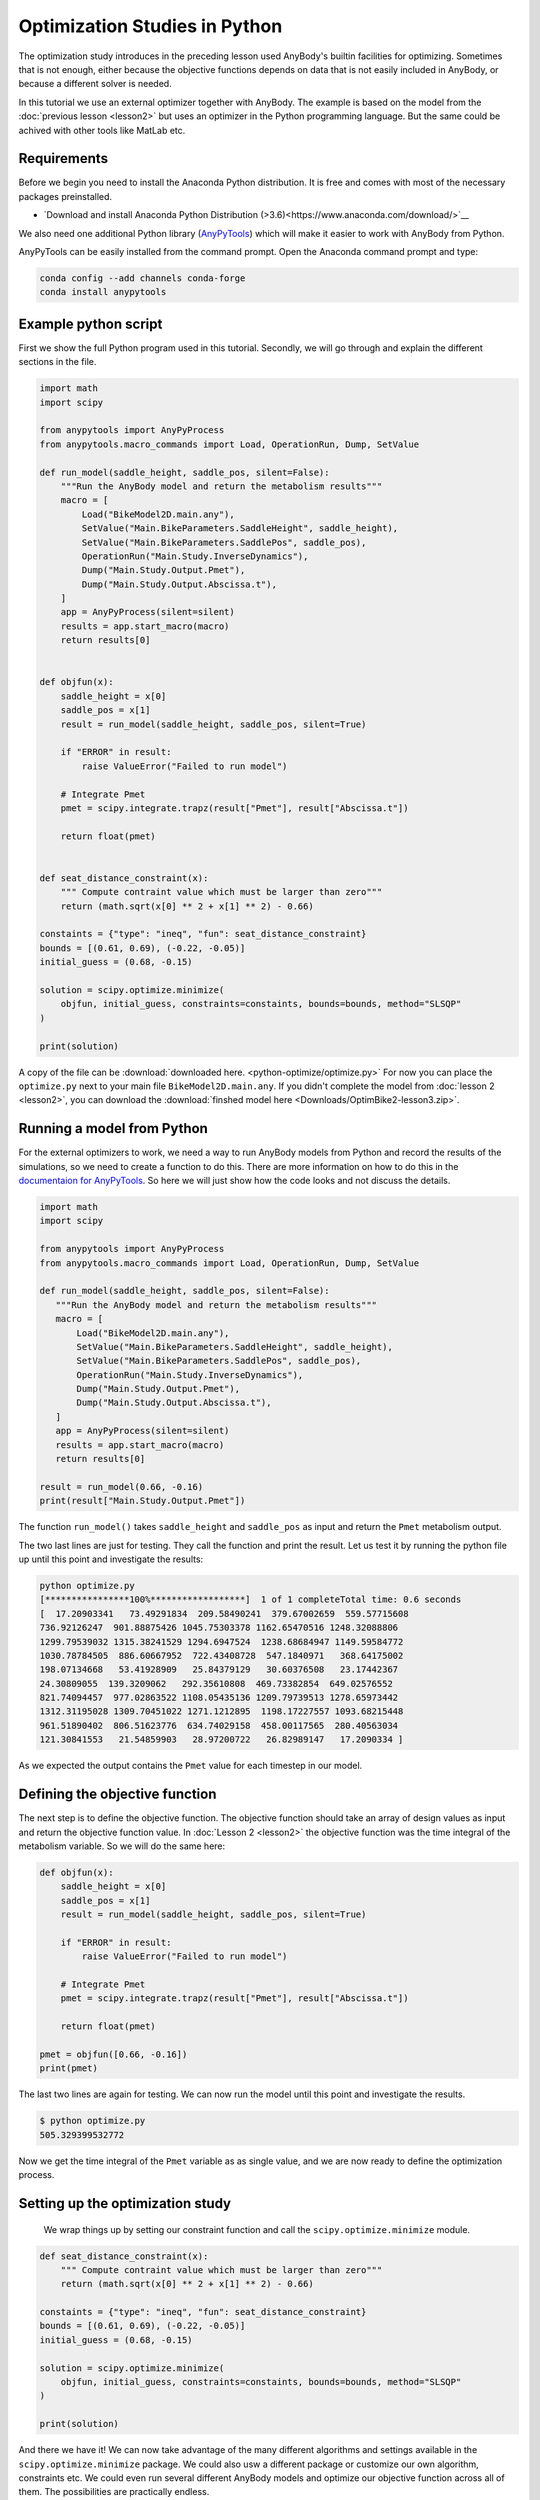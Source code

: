 Optimization Studies in Python
==============================

The optimization study introduces in the preceding lesson used AnyBody's builtin
facilities for optimizing. Sometimes that is not enough, either because the
objective functions depends on data that is not easily included in AnyBody, or
because a different solver is needed. 

In this tutorial we use an external optimizer together with AnyBody. The example is
based on the model from the :doc:`previous lesson <lesson2>` but uses an optimizer
in the Python programming language. But the same could be achived with other
tools like MatLab etc. 

Requirements
------------

Before we begin you need to install the Anaconda Python distribution. 
It is free and comes with most of the necessary packages preinstalled.

* `Download and install Anaconda Python Distribution (>3.6)<https://www.anaconda.com/download/>`__

We also need one additional Python library (`AnyPyTools
<https://anybody-research-group.github.io/anypytools-docs/>`__) which will make
it easier to work with AnyBody from Python.

AnyPyTools can be easily installed from the command prompt. Open the Anaconda
command prompt and type: 

.. code-block:: bat

     conda config --add channels conda-forge
     conda install anypytools

Example python script
---------------------

First we show the full Python program used in this tutorial. 
Secondly, we will go through and explain the different sections in the file.

.. code-block:: python

    import math
    import scipy

    from anypytools import AnyPyProcess
    from anypytools.macro_commands import Load, OperationRun, Dump, SetValue

    def run_model(saddle_height, saddle_pos, silent=False):
        """Run the AnyBody model and return the metabolism results"""
        macro = [
            Load("BikeModel2D.main.any"),
            SetValue("Main.BikeParameters.SaddleHeight", saddle_height),
            SetValue("Main.BikeParameters.SaddlePos", saddle_pos),
            OperationRun("Main.Study.InverseDynamics"),
            Dump("Main.Study.Output.Pmet"),
            Dump("Main.Study.Output.Abscissa.t"),
        ]
        app = AnyPyProcess(silent=silent)
        results = app.start_macro(macro)
        return results[0]


    def objfun(x):
        saddle_height = x[0]
        saddle_pos = x[1]
        result = run_model(saddle_height, saddle_pos, silent=True)

        if "ERROR" in result:
            raise ValueError("Failed to run model")

        # Integrate Pmet
        pmet = scipy.integrate.trapz(result["Pmet"], result["Abscissa.t"])
        
        return float(pmet)


    def seat_distance_constraint(x):
        """ Compute contraint value which must be larger than zero"""
        return (math.sqrt(x[0] ** 2 + x[1] ** 2) - 0.66)

    constaints = {"type": "ineq", "fun": seat_distance_constraint}
    bounds = [(0.61, 0.69), (-0.22, -0.05)]
    initial_guess = (0.68, -0.15)

    solution = scipy.optimize.minimize(
        objfun, initial_guess, constraints=constaints, bounds=bounds, method="SLSQP"
    )

    print(solution)

A copy of the file can be :download:`downloaded here. <python-optimize/optimize.py>` 
For now you can place the ``optimize.py`` next to your main file ``BikeModel2D.main.any``.
If you didn't complete the model from :doc:`lesson 2 <lesson2>`, you can download the
:download:`finshed model here <Downloads/OptimBike2-lesson3.zip>`.

Running a model from Python
---------------------------
 
For the external optimizers to work, we need a way to run AnyBody models from
Python and record the results of the simulations, so we need to create a function to do this. 
There are more information on
how to do this in the `documentaion for AnyPyTools
<https://anybody-research-group.github.io/anypytools-docs/>`__. So here we will
just show how the code looks and not discuss the details.


.. code-block:: python

    import math
    import scipy
    
    from anypytools import AnyPyProcess
    from anypytools.macro_commands import Load, OperationRun, Dump, SetValue

    def run_model(saddle_height, saddle_pos, silent=False):
       """Run the AnyBody model and return the metabolism results"""
       macro = [
           Load("BikeModel2D.main.any"),
           SetValue("Main.BikeParameters.SaddleHeight", saddle_height),
           SetValue("Main.BikeParameters.SaddlePos", saddle_pos),
           OperationRun("Main.Study.InverseDynamics"),
           Dump("Main.Study.Output.Pmet"),
           Dump("Main.Study.Output.Abscissa.t"),
       ]
       app = AnyPyProcess(silent=silent)
       results = app.start_macro(macro)
       return results[0]

    result = run_model(0.66, -0.16)
    print(result["Main.Study.Output.Pmet"])


The function ``run_model()`` takes ``saddle_height`` and ``saddle_pos`` as input and return
the ``Pmet`` metabolism output. 

The two last lines are just for testing. They call the function and print the result. 
Let us test it by running the python file up until this point and investigate the results: 

.. code-block:: bat

     python optimize.py
     [****************100%******************]  1 of 1 completeTotal time: 0.6 seconds
     [  17.20903341   73.49291834  209.58490241  379.67002659  559.57715608
     736.92126247  901.88875426 1045.75303378 1162.65470516 1248.32088806
     1299.79539032 1315.38241529 1294.6947524  1238.68684947 1149.59584772
     1030.78784505  886.60667952  722.43408728  547.1840971   368.64175002
     198.07134668   53.41928909   25.84379129   30.60376508   23.17442367
     24.30809055  139.3209062   292.35610808  469.73382854  649.02576552
     821.74094457  977.02863522 1108.05435136 1209.79739513 1278.65973442
     1312.31195028 1309.70451022 1271.1212895  1198.17227557 1093.68215448
     961.51890402  806.51623776  634.74029158  458.00117565  280.40563034
     121.30841553   21.54859903   28.97200722   26.82989147   17.2090334 ]

As we expected the output contains the ``Pmet`` value for each timestep in our model. 

Defining the objective function
-------------------------------

The next step is to define the objective function. The objective function should
take an array of design values as input and return the objective function value.
In :doc:`Lesson 2 <lesson2>` the objective function was the time integral of the
metabolism variable. So we will do the same here:  

.. code-block:: python

    def objfun(x):
        saddle_height = x[0]
        saddle_pos = x[1]
        result = run_model(saddle_height, saddle_pos, silent=True)
    
        if "ERROR" in result:
            raise ValueError("Failed to run model")
    
        # Integrate Pmet
        pmet = scipy.integrate.trapz(result["Pmet"], result["Abscissa.t"])
        
        return float(pmet)
    
    pmet = objfun([0.66, -0.16])
    print(pmet) 

The last two lines are again for testing. We can now run the model until 
this point and investigate the results. 

.. code-block:: bat

     $ python optimize.py
     505.329399532772

Now we get the time integral of the ``Pmet`` variable as as single value,
and we are now ready to define the optimization process.

Setting up the optimization study
---------------------------------

 We wrap things up by setting our constraint function and
 call the ``scipy.optimize.minimize`` module.

.. code-block:: python

    def seat_distance_constraint(x):
        """ Compute contraint value which must be larger than zero"""
        return (math.sqrt(x[0] ** 2 + x[1] ** 2) - 0.66)
    
    constaints = {"type": "ineq", "fun": seat_distance_constraint}
    bounds = [(0.61, 0.69), (-0.22, -0.05)]
    initial_guess = (0.68, -0.15)
    
    solution = scipy.optimize.minimize(
        objfun, initial_guess, constraints=constaints, bounds=bounds, method="SLSQP"
    )
    
    print(solution)

And there we have it! 
We can now take advantage of the many different algorithms and settings available in the ``scipy.optimize.minimize`` package.
We could also usw a different package or customize our own algorithm, constraints etc.
We could even run several different AnyBody models and optimize our objective function across all of them.
The possibilities are practically endless.

For more information regarding the ``AnyPyTools`` python package follow `this link.
<https://anybody-research-group.github.io/anypytools-docs/>`__
You can also check out this `webcast. <https://www.youtube.com/results?search_query=anybody+webcast+batch>`__

For more information on the ``scipy.optimize.minimize`` package check out `this link.
<https://docs.scipy.org/doc/scipy/reference/generated/scipy.optimize.minimize.html>`__

